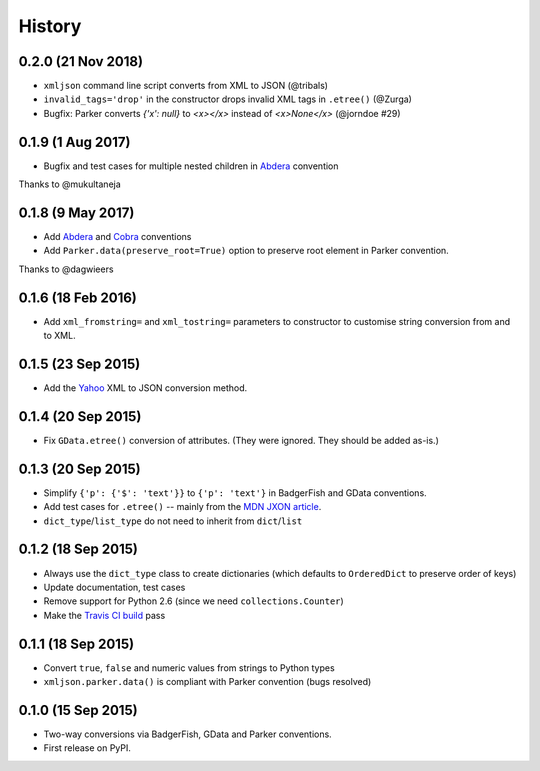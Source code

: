 .. :changelog:

History
-------
0.2.0 (21 Nov 2018)
~~~~~~~~~~~~~~~~~~~~~
- ``xmljson`` command line script converts from XML to JSON (@tribals)
- ``invalid_tags='drop'`` in the constructor drops invalid XML tags in ``.etree()`` (@Zurga)
- Bugfix: Parker converts `{'x': null}` to `<x></x>` instead of `<x>None</x>` (@jorndoe #29)

0.1.9 (1 Aug 2017)
~~~~~~~~~~~~~~~~~~

- Bugfix and test cases for multiple nested children in Abdera_ convention

Thanks to @mukultaneja

0.1.8 (9 May 2017)
~~~~~~~~~~~~~~~~~~

- Add Abdera_ and Cobra_ conventions
- Add ``Parker.data(preserve_root=True)`` option to preserve root element in
  Parker convention.

Thanks to @dagwieers

.. _Abdera: http://wiki.open311.org/JSON_and_XML_Conversion/#the-abdera-convention
.. _Cobra: http://wiki.open311.org/JSON_and_XML_Conversion/#the-cobra-convention

0.1.6 (18 Feb 2016)
~~~~~~~~~~~~~~~~~~~

- Add ``xml_fromstring=`` and ``xml_tostring=`` parameters to constructor to
  customise string conversion from and to XML.


0.1.5 (23 Sep 2015)
~~~~~~~~~~~~~~~~~~~

- Add the Yahoo_ XML to JSON conversion method.

.. _Yahoo: https://developer.yahoo.com/javascript/json.html#xml

0.1.4 (20 Sep 2015)
~~~~~~~~~~~~~~~~~~~

- Fix ``GData.etree()`` conversion of attributes. (They were ignored. They
  should be added as-is.)

0.1.3 (20 Sep 2015)
~~~~~~~~~~~~~~~~~~~

- Simplify ``{'p': {'$': 'text'}}`` to ``{'p': 'text'}`` in BadgerFish and GData
  conventions.
- Add test cases for ``.etree()`` -- mainly from the `MDN JXON article`_.
- ``dict_type``/``list_type`` do not need to inherit from ``dict``/``list``

.. _MDN JXON article: https://developer.mozilla.org/en-US/docs/JXON#In_summary

0.1.2 (18 Sep 2015)
~~~~~~~~~~~~~~~~~~~

- Always use the ``dict_type`` class to create dictionaries (which defaults to
  ``OrderedDict`` to preserve order of keys)
- Update documentation, test cases
- Remove support for Python 2.6 (since we need ``collections.Counter``)
- Make the `Travis CI build`_ pass

.. _Travis CI build: https://travis-ci.org/sanand0/xmljson

0.1.1 (18 Sep 2015)
~~~~~~~~~~~~~~~~~~~

- Convert ``true``, ``false`` and numeric values from strings to Python types
- ``xmljson.parker.data()`` is compliant with Parker convention (bugs resolved)

0.1.0 (15 Sep 2015)
~~~~~~~~~~~~~~~~~~~

- Two-way conversions via BadgerFish, GData and Parker conventions.
- First release on PyPI.

